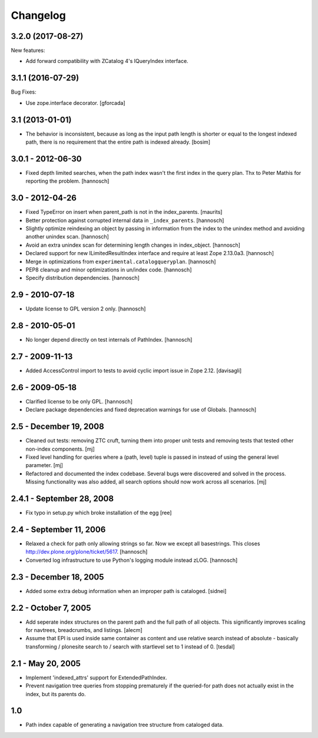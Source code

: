 Changelog
=========

.. You should *NOT* be adding new change log entries to this file.
   You should create a file in the news directory instead.
   For helpful instructions, please see:
   https://github.com/plone/plone.releaser/blob/master/ADD-A-NEWS-ITEM.rst

.. towncrier release notes start

3.2.0 (2017-08-27)
------------------

New features:

- Add forward compatibility with ZCatalog 4's IQueryIndex interface.


3.1.1 (2016-07-29)
------------------

Bug Fixes:

- Use zope.interface decorator.
  [gforcada]


3.1 (2013-01-01)
----------------

* The behavior is inconsistent, because as long as the input path length is
  shorter or equal to the longest indexed path, there is no requirement that
  the entire path is indexed already.
  [bosim]

3.0.1 - 2012-06-30
------------------

* Fixed depth limited searches, when the path index wasn't the first index
  in the query plan. Thx to Peter Mathis for reporting the problem.
  [hannosch]

3.0 - 2012-04-26
----------------

* Fixed TypeError on insert when parent_path is not in the index_parents.
  [maurits]

* Better protection against corrupted internal data in ``_index_parents``.
  [hannosch]

* Slightly optimize reindexing an object by passing in information from the
  index to the unindex method and avoiding another unindex scan.
  [hannosch]

* Avoid an extra unindex scan for determining length changes in index_object.
  [hannosch]

* Declared support for new ILimitedResultIndex interface and require at least
  Zope 2.13.0a3.
  [hannosch]

* Merge in optimizations from ``experimental.catalogqueryplan``.
  [hannosch]

* PEP8 cleanup and minor optimizations in un/index code.
  [hannosch]

* Specify distribution dependencies.
  [hannosch]

2.9 - 2010-07-18
----------------

* Update license to GPL version 2 only.
  [hannosch]

2.8 - 2010-05-01
----------------

* No longer depend directly on test internals of PathIndex.
  [hannosch]

2.7 - 2009-11-13
----------------

* Added AccessControl import to tests to avoid cyclic import issue in
  Zope 2.12.
  [davisagli]

2.6 - 2009-05-18
----------------

* Clarified license to be only GPL.
  [hannosch]

* Declare package dependencies and fixed deprecation warnings for use
  of Globals.
  [hannosch]

2.5 - December 19, 2008
-----------------------

* Cleaned out tests: removing ZTC cruft, turning them into proper unit tests
  and removing tests that tested other non-index components.
  [mj]

* Fixed level handling for queries where a (path, level) tuple is passed in
  instead of using the general level parameter.
  [mj]

* Refactored and documented the index codebase. Several bugs were discovered
  and solved in the process. Missing functionality was also added, all search
  options should now work across all scenarios.
  [mj]

2.4.1 - September 28, 2008
--------------------------

- Fix typo in setup.py which broke installation of the egg
  [ree]



2.4 - September 11, 2006
------------------------

- Relaxed a check for path only allowing strings so far. Now we except all
  basestrings. This closes http://dev.plone.org/plone/ticket/5617.
  [hannosch]

- Converted log infrastructure to use Python's logging module instead zLOG.
  [hannosch]

2.3 - December 18, 2005
-----------------------

- Added some extra debug information when an improper path is cataloged.
  [sidnei]

2.2 - October 7, 2005
---------------------

- Add seperate index structures on the parent path and the full path of all
  objects.  This significantly improves scaling for navtrees, breadcrumbs,
  and listings.
  [alecm]

- Assume that EPI is used inside same container as content and use relative
  search instead of absolute - basically transforming / plonesite search
  to / search with startlevel set to 1 instead of 0.
  [tesdal]

2.1 - May 20, 2005
------------------

- Implement 'indexed_attrs' support for ExtendedPathIndex.

- Prevent navigation tree queries from stopping prematurely if the
  queried-for path does not actually exist in the index, but its parents do.

1.0
---

- Path index capable of generating a navigation tree structure from
  cataloged data.
